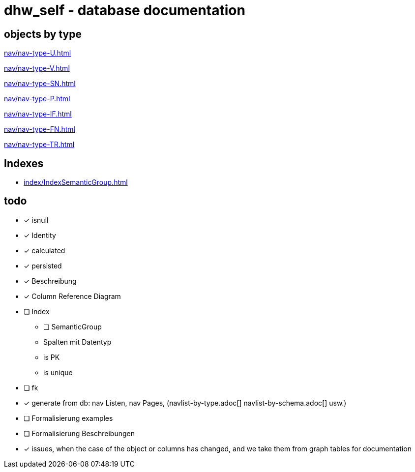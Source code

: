 = dhw_self - database documentation

## objects by type

xref:nav/nav-type-U.adoc[]

xref:nav/nav-type-V.adoc[]

xref:nav/nav-type-SN.adoc[]

xref:nav/nav-type-P.adoc[]

xref:nav/nav-type-IF.adoc[]

xref:nav/nav-type-FN.adoc[]

xref:nav/nav-type-TR.adoc[]

// ## objects by schema

// include::partial$navlist/navlist-by-schema.adoc[]

## Indexes

* xref:index/IndexSemanticGroup.adoc[]

## todo

* [*] isnull
* [*] Identity
* [*] calculated
* [*] persisted
* [*] Beschreibung
* [*] Column Reference Diagram
* [ ] Index
** [ ] SemanticGroup
** Spalten mit Datentyp
** is PK
** is unique
* [ ] fk
* [*] generate from db: nav Listen, nav Pages, (navlist-by-type.adoc[] navlist-by-schema.adoc[] usw.)
* [ ] Formalisierung examples
* [ ] Formalisierung Beschreibungen
* [*] issues, when the case of the object or columns has changed, and we take them from graph tables for documentation

